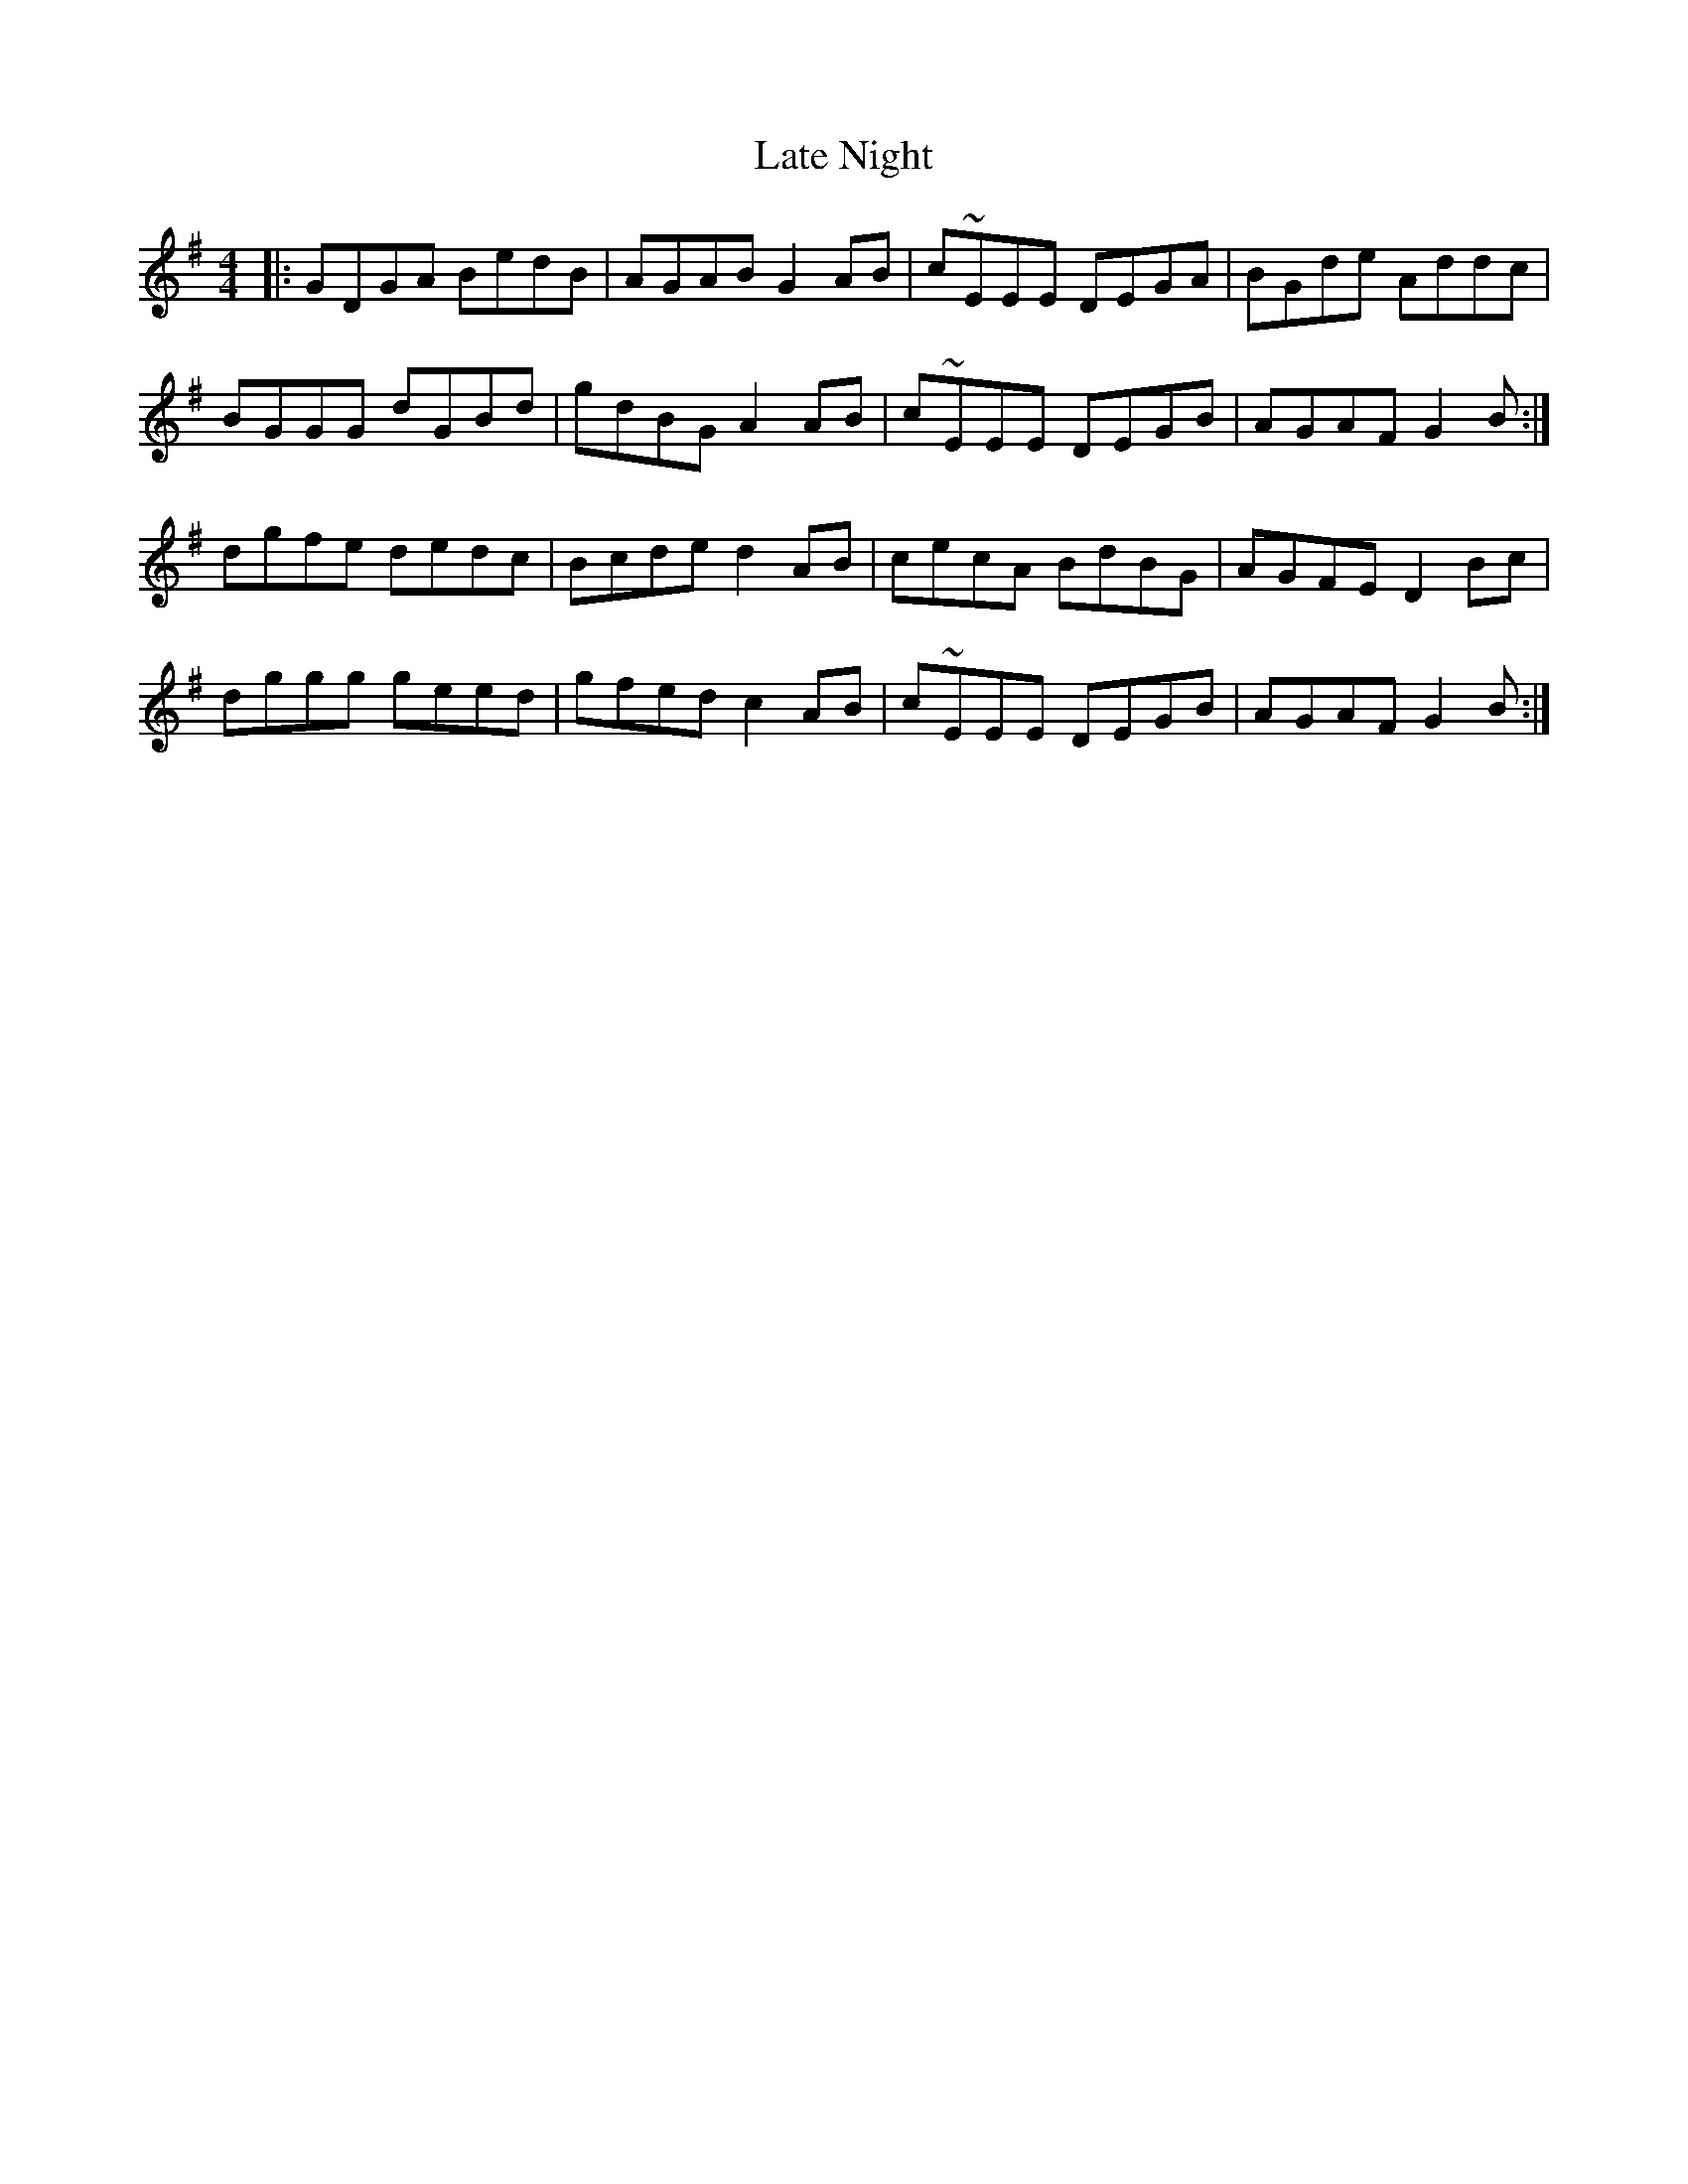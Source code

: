 X: 23060
T: Late Night
R: reel
M: 4/4
K: Gmajor
|:GDGA BedB|AGAB G2 AB|c~EEE DEGA|BGde Addc|
BGGG dGBd|gdBG A2 AB|c~EEE DEGB|AGAF G2 B:|
dgfe dedc|Bcde d2 AB|cecA BdBG|AGFE D2 Bc|
dggg geed|gfed c2 AB|c~EEE DEGB|AGAF G2 B:|

